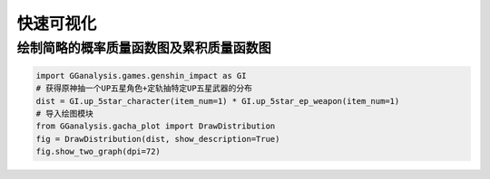 快速可视化
========================

绘制简略的概率质量函数图及累积质量函数图
---------------------------------------------

.. code:: Python
        
    import GGanalysis.games.genshin_impact as GI
    # 获得原神抽一个UP五星角色+定轨抽特定UP五星武器的分布
    dist = GI.up_5star_character(item_num=1) * GI.up_5star_ep_weapon(item_num=1)
    # 导入绘图模块
    from GGanalysis.gacha_plot import DrawDistribution
    fig = DrawDistribution(dist, show_description=True)
    fig.show_two_graph(dpi=72)